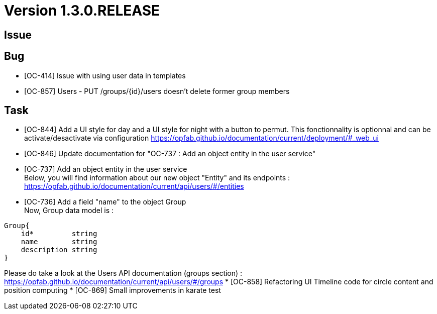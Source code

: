 // Copyright (c) 2020, RTE (http://www.rte-france.com)
//
// This Source Code Form is subject to the terms of the Mozilla Public
// License, v. 2.0. If a copy of the MPL was not distributed with this
// file, You can obtain one at http://mozilla.org/MPL/2.0/.

= Version 1.3.0.RELEASE

== Issue

== Bug
* [OC-414] Issue with using user data in templates
* [OC-857] Users - PUT /groups/{id}/users doesn't delete former group members

== Task
* [OC-844] Add a UI style for day and a UI style for night with a button to permut. This fonctionnality is optionnal and can be activate/desactivate via configuration https://opfab.github.io/documentation/current/deployment/#_web_ui
* [OC-846] Update documentation for "OC-737 : Add an object entity in the user service"
* [OC-737] Add an object entity in the user service +
Below, you will find information about our new object "Entity" and its endpoints : +
https://opfab.github.io/documentation/current/api/users/#/entities
* [OC-736] Add a field "name" to the object Group +
Now, Group data model is : +
[source]
----
Group{
    id*	        string
    name        string
    description	string
}
----
Please do take a look at the Users API documentation (groups section) :
https://opfab.github.io/documentation/current/api/users/#/groups
* [OC-858] Refactoring UI Timeline code for circle content and position computing
* [OC-869] Small improvements in karate test 